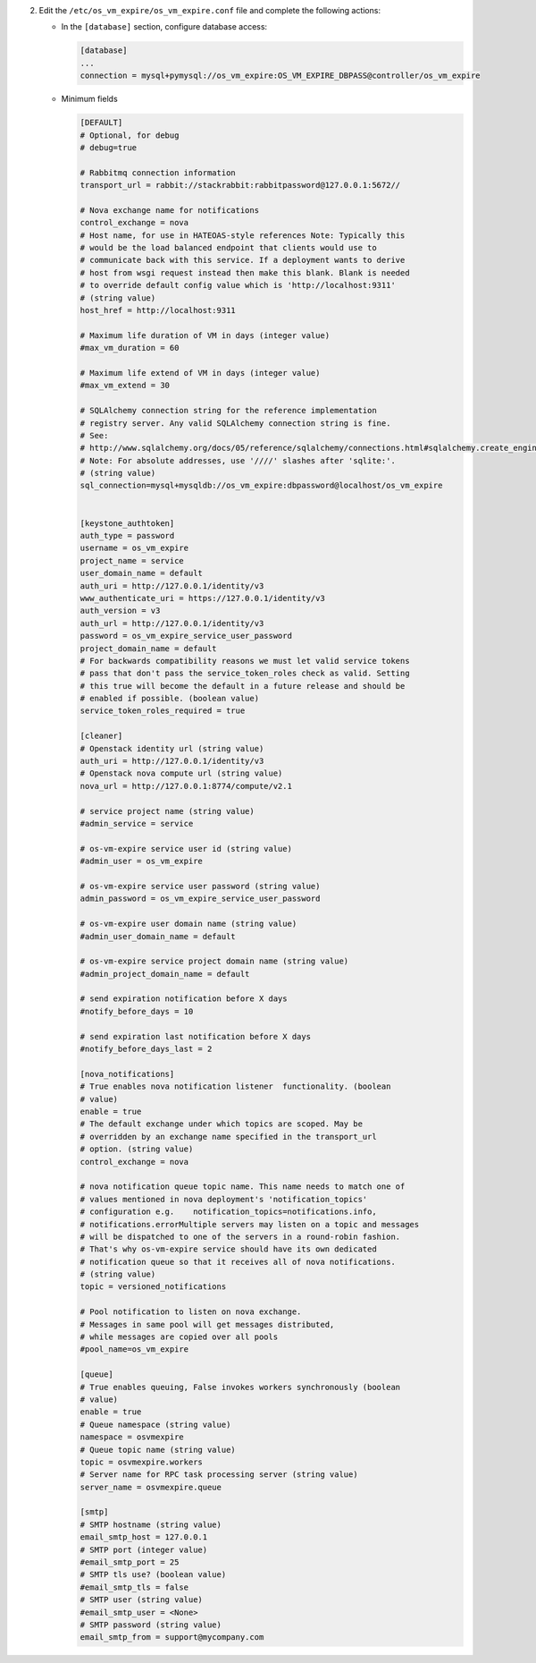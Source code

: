 2. Edit the ``/etc/os_vm_expire/os_vm_expire.conf`` file and complete the following
   actions:

   * In the ``[database]`` section, configure database access:

     .. code-block:: ini

        [database]
        ...
        connection = mysql+pymysql://os_vm_expire:OS_VM_EXPIRE_DBPASS@controller/os_vm_expire


   * Minimum fields

     .. code-block:: ini

        [DEFAULT]
        # Optional, for debug
        # debug=true

        # Rabbitmq connection information
        transport_url = rabbit://stackrabbit:rabbitpassword@127.0.0.1:5672//

        # Nova exchange name for notifications
        control_exchange = nova
        # Host name, for use in HATEOAS-style references Note: Typically this
        # would be the load balanced endpoint that clients would use to
        # communicate back with this service. If a deployment wants to derive
        # host from wsgi request instead then make this blank. Blank is needed
        # to override default config value which is 'http://localhost:9311'
        # (string value)
        host_href = http://localhost:9311

        # Maximum life duration of VM in days (integer value)
        #max_vm_duration = 60

        # Maximum life extend of VM in days (integer value)
        #max_vm_extend = 30

        # SQLAlchemy connection string for the reference implementation
        # registry server. Any valid SQLAlchemy connection string is fine.
        # See:
        # http://www.sqlalchemy.org/docs/05/reference/sqlalchemy/connections.html#sqlalchemy.create_engine.
        # Note: For absolute addresses, use '////' slashes after 'sqlite:'.
        # (string value)
        sql_connection=mysql+mysqldb://os_vm_expire:dbpassword@localhost/os_vm_expire


        [keystone_authtoken]
        auth_type = password
        username = os_vm_expire
        project_name = service
        user_domain_name = default
        auth_uri = http://127.0.0.1/identity/v3
        www_authenticate_uri = https://127.0.0.1/identity/v3
        auth_version = v3
        auth_url = http://127.0.0.1/identity/v3
        password = os_vm_expire_service_user_password
        project_domain_name = default
        # For backwards compatibility reasons we must let valid service tokens
        # pass that don't pass the service_token_roles check as valid. Setting
        # this true will become the default in a future release and should be
        # enabled if possible. (boolean value)
        service_token_roles_required = true

        [cleaner]
        # Openstack identity url (string value)
        auth_uri = http://127.0.0.1/identity/v3
        # Openstack nova compute url (string value)
        nova_url = http://127.0.0.1:8774/compute/v2.1

        # service project name (string value)
        #admin_service = service

        # os-vm-expire service user id (string value)
        #admin_user = os_vm_expire

        # os-vm-expire service user password (string value)
        admin_password = os_vm_expire_service_user_password

        # os-vm-expire user domain name (string value)
        #admin_user_domain_name = default

        # os-vm-expire service project domain name (string value)
        #admin_project_domain_name = default

        # send expiration notification before X days
        #notify_before_days = 10

        # send expiration last notification before X days
        #notify_before_days_last = 2

        [nova_notifications]
        # True enables nova notification listener  functionality. (boolean
        # value)
        enable = true
        # The default exchange under which topics are scoped. May be
        # overridden by an exchange name specified in the transport_url
        # option. (string value)
        control_exchange = nova

        # nova notification queue topic name. This name needs to match one of
        # values mentioned in nova deployment's 'notification_topics'
        # configuration e.g.    notification_topics=notifications.info,
        # notifications.errorMultiple servers may listen on a topic and messages
        # will be dispatched to one of the servers in a round-robin fashion.
        # That's why os-vm-expire service should have its own dedicated
        # notification queue so that it receives all of nova notifications.
        # (string value)
        topic = versioned_notifications

        # Pool notification to listen on nova exchange.
        # Messages in same pool will get messages distributed,
        # while messages are copied over all pools
        #pool_name=os_vm_expire

        [queue]
        # True enables queuing, False invokes workers synchronously (boolean
        # value)
        enable = true
        # Queue namespace (string value)
        namespace = osvmexpire
        # Queue topic name (string value)
        topic = osvmexpire.workers
        # Server name for RPC task processing server (string value)
        server_name = osvmexpire.queue

        [smtp]
        # SMTP hostname (string value)
        email_smtp_host = 127.0.0.1
        # SMTP port (integer value)
        #email_smtp_port = 25
        # SMTP tls use? (boolean value)
        #email_smtp_tls = false
        # SMTP user (string value)
        #email_smtp_user = <None>
        # SMTP password (string value)
        email_smtp_from = support@mycompany.com
